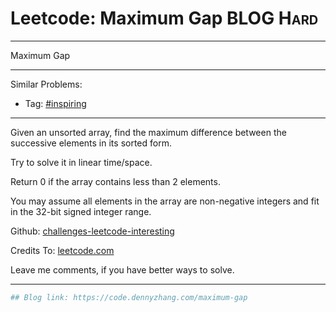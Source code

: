 * Leetcode: Maximum Gap                                              :BLOG:Hard:
#+STARTUP: showeverything
#+OPTIONS: toc:nil \n:t ^:nil creator:nil d:nil
:PROPERTIES:
:type:     inspiring, bucketsort, radixsort
:END:
---------------------------------------------------------------------
Maximum Gap
---------------------------------------------------------------------
Similar Problems:
- Tag: [[https://code.dennyzhang.com/tag/inspiring][#inspiring]]
---------------------------------------------------------------------
Given an unsorted array, find the maximum difference between the successive elements in its sorted form.

Try to solve it in linear time/space.

Return 0 if the array contains less than 2 elements.

You may assume all elements in the array are non-negative integers and fit in the 32-bit signed integer range.

Github: [[url-external:https://github.com/DennyZhang/challenges-leetcode-interesting/tree/master/maximum-gap][challenges-leetcode-interesting]]

Credits To: [[url-external:https://leetcode.com/problems/maximum-gap/description/][leetcode.com]]

Leave me comments, if you have better ways to solve.
---------------------------------------------------------------------

#+BEGIN_SRC python
## Blog link: https://code.dennyzhang.com/maximum-gap

#+END_SRC
